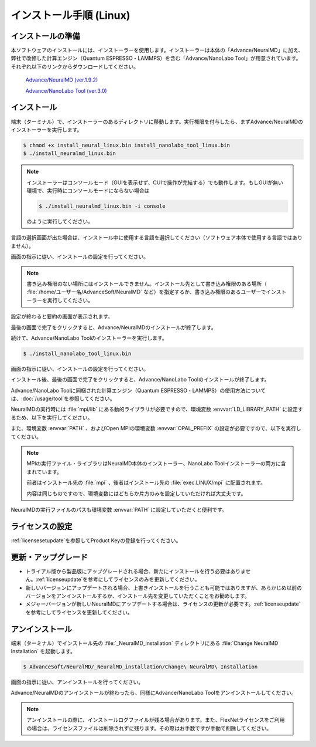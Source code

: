 .. _linux:

============================
インストール手順 (Linux)
============================

.. _preparel:

インストールの準備
==============================

本ソフトウェアのインストールには、インストーラーを使用します。インストーラーは本体の「Advance/NeuralMD」に加え、弊社で改修した計算エンジン（Quantum ESPRESSO・LAMMPS）を含む「Advance/NanoLabo Tool」が用意されています。それぞれ以下のリンクからダウンロードしてください。

 `Advance/NeuralMD (ver.1.9.2) <https://www.apps.advancesoft.jp/nanolabo/install_neuralmd_linux_v1.9.2.bin>`_

 `Advance/NanoLabo Tool (ver.3.0) <https://www.apps.advancesoft.jp/nanolabo/install_nanolabo_tool_linux_v3.0.bin>`_

.. _installerl:

インストール
=============================

端末（ターミナル）で、インストーラーのあるディレクトリに移動します。実行権限を付与したら、まずAdvance/NeuralMDのインストーラーを実行します。

.. code-block:: console

 $ chmod +x install_neural_linux.bin install_nanolabo_tool_linux.bin
 $ ./install_neuralmd_linux.bin

.. note::

 インストーラーはコンソールモード（GUIを表示せず、CUIで操作が完結する）でも動作します。もしGUIが無い環境で、実行時にコンソールモードにならない場合は

 .. code-block:: console

   $ ./install_neuralmd_linux.bin -i console

 のように実行してください。

言語の選択画面が出た場合は、インストール中に使用する言語を選択してください（ソフトウェア本体で使用する言語ではありません）。

画面の指示に従い、インストールの設定を行ってください。

.. note::

 書き込み権限のない場所にはインストールできません。インストール先として書き込み権限のある場所（ :file:`/home/ユーザー名/AdvanceSoft/NeuralMD` など）を指定するか、書き込み権限のあるユーザーでインストーラーを実行してください。

設定が終わると要約の画面が表示されます。

.. image:: /img/install_summary_l.png

.. iniファイルの生成

最後の画面で完了をクリックすると、Advance/NeuralMDのインストールが終了します。

続けて、Advance/NanoLabo Toolのインストーラーを実行します。

.. code-block:: console

 $ ./install_nanolabo_tool_linux.bin

画面の指示に従い、インストールの設定を行ってください。

.. image:: /img/install_tool_l.png

インストール後、最後の画面で完了をクリックすると、Advance/NanoLabo Toolのインストールが終了します。

Advance/NanoLabo Toolに同梱された計算エンジン（Quantum ESPRESSO・LAMMPS）の使用方法については、\ :doc:`/usage/tool`\ を参照してください。

NeuralMDの実行時には :file:`mpi/lib` にある動的ライブラリが必要ですので、環境変数 :envvar:`LD_LIBRARY_PATH` に設定するため、以下を実行してください。

.. code-block:: console
 :caption: デフォルトの場所にインストールした場合の例

 export LD_LIBRARY_PATH=/opt/AdvanceSoft/NeuralMD/mpi/lib:$LD_LIBRARY_PATH

また、環境変数 :envvar:`PATH` 、およびOpen MPIの環境変数 :envvar:`OPAL_PREFIX` の設定が必要ですので、以下を実行してください。

.. code-block:: console
 :caption: デフォルトの場所にインストールした場合の例

 export PATH=/opt/AdvanceSoft/NeuralMD/mpi/bin:$PATH
 export OPAL_PREFIX=/opt/AdvanceSoft/NeuralMD/mpi

.. note::

 MPIの実行ファイル・ライブラリはNeuralMD本体のインストーラー、NanoLabo Toolインストーラーの両方に含まれています。

 前者はインストール先の :file:`mpi` 、後者はインストール先の :file:`exec.LINUX/mpi` に配置されます。

 内容は同じものですので、環境変数にはどちらか片方のみを設定していただければ大丈夫です。

NeuralMDの実行ファイルのパスも環境変数 :envvar:`PATH` に設定していただくと便利です。

.. code-block:: console
 :caption: デフォルトの場所にインストールした場合の例

 export PATH=/opt/AdvanceSoft/NeuralMD/bin:$PATH

.. _licensel:

ライセンスの設定
=============================

:ref:`licensesetupdate`\ を参照してProduct Keyの登録を行ってください。

.. _upgradel:

更新・アップグレード
=============================

- トライアル版から製品版にアップグレードされる場合、新たにインストールを行う必要はありません。\ :ref:`licenseupdate`\ を参考にしてライセンスのみを更新してください。

- 新しいバージョンにアップデートされる場合、上書きインストールを行うことも可能ではありますが、あらかじめ以前のバージョンをアンインストールするか、インストール先を変更していただくことをお勧めします。

- メジャーバージョンが新しいNeuralMDにアップデートする場合は、ライセンスの更新が必要です。\ :ref:`licenseupdate`\ を参考にしてライセンスを更新してください。

.. _uninstalll:

アンインストール
=============================

端末（ターミナル）でインストール先の :file:`_NeuralMD_installation` ディレクトリにある :file:`Change NeuralMD Installation` を起動します。

.. code-block:: console

 $ AdvanceSoft/NeuralMD/_NeuralMD_installation/Change\ NeuralMD\ Installation

画面の指示に従い、アンインストールを行ってください。

Advance/NeuralMDのアンインストールが終わったら、同様にAdvance/NanoLabo Toolをアンインストールしてください。

.. note::

   アンインストールの際に、インストールログファイルが残る場合があります。また、FlexNetライセンスをご利用の場合は、ライセンスファイルは削除されずに残ります。その際はお手数ですが手動で削除してください。
